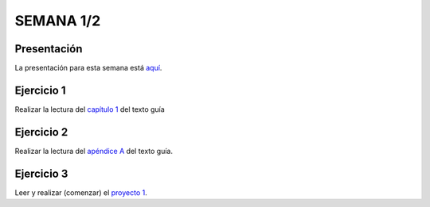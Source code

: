 SEMANA 1/2
===========

Presentación 
-------------
La presentación para esta semana está `aquí <https://drive.google.com/open?id=1_cYYPiFw6hK-xdMMPzDBKGVj47LzAwyYHQXOj0_MUwA>`__.

Ejercicio 1
------------
Realizar la lectura del `capítulo 1 <https://docs.wixstatic.com/ugd/44046b_f2c9e41f0b204a34ab78be0ae4953128.pdf>`__ 
del texto guía 

Ejercicio 2
------------
Realizar la lectura del `apéndice A <https://docs.wixstatic.com/ugd/44046b_2cc5aac034ae49f4bf1650a3d31df32c.pdf>`__ 
del texto guía.

Ejercicio 3
------------
Leer y realizar (comenzar) el `proyecto 1 <https://www.nand2tetris.org/project01>`__.